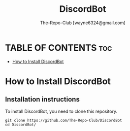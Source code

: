 #+TITLE: DiscordBot
#+DESCRIPTION: A nice and easy to setup discord bot made with discord.js
#+AUTHOR: The-Repo-Club [wayne6324@gmail.com]

* TABLE OF CONTENTS :toc:
- [[#how-to-install-discordbot][How to Install DiscordBot]]

* How to Install DiscordBot
** Installation instructions
To install DiscordBot, you need to clone this repository.
#+begin_example
git clone https://github.com/The-Repo-Club/DiscordBot
cd DiscordBot/
#+end_example